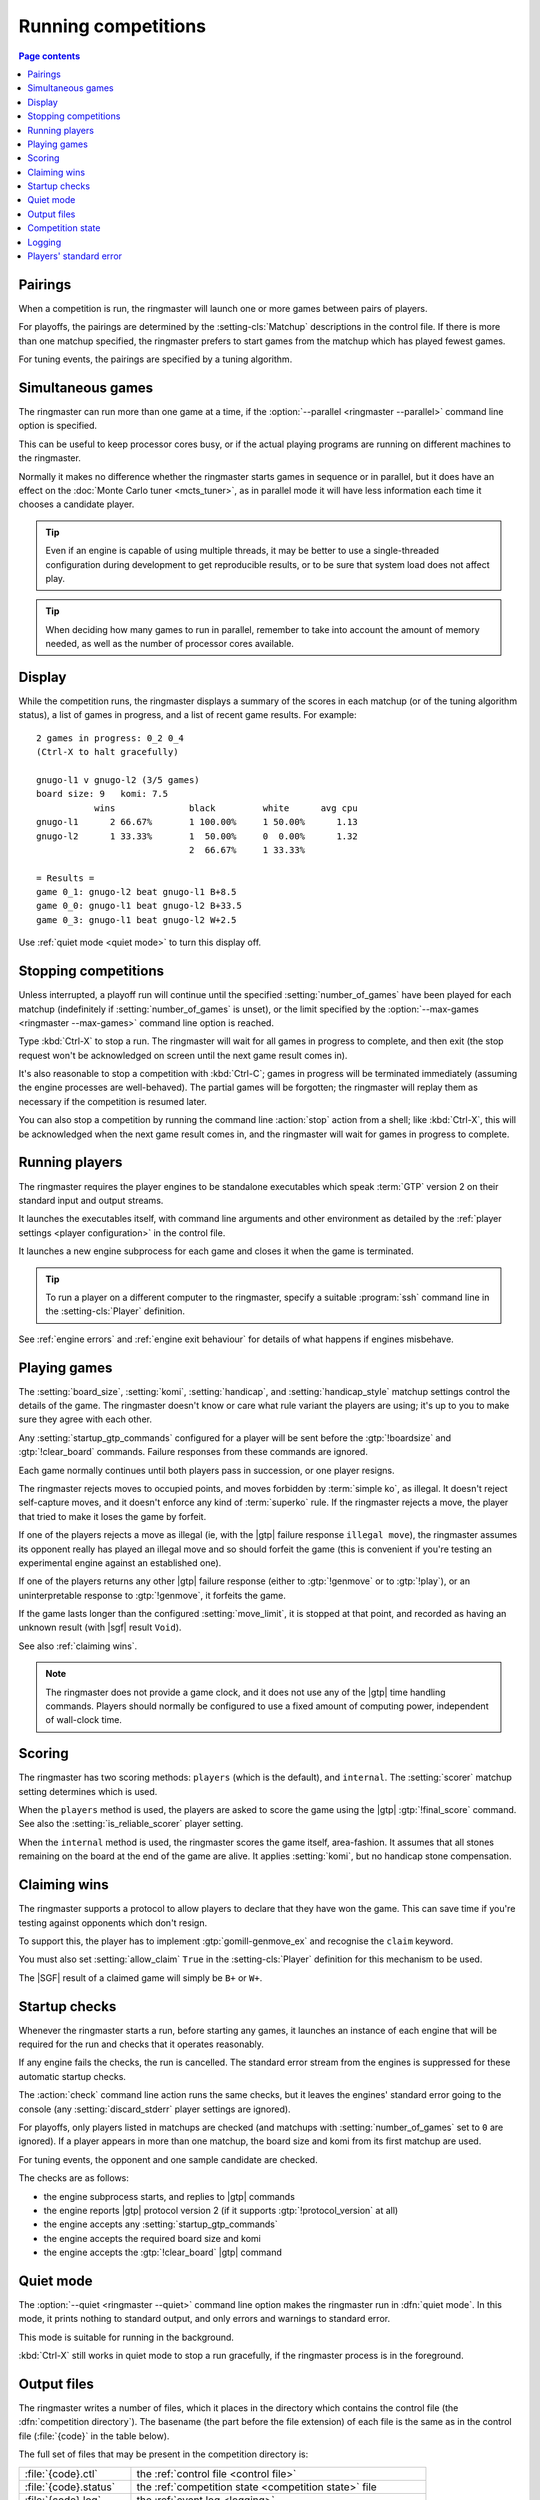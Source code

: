 .. _running competitions:

Running competitions
--------------------

.. contents:: Page contents
   :local:
   :backlinks: none


Pairings
^^^^^^^^

When a competition is run, the ringmaster will launch one or more games
between pairs of players.

For playoffs, the pairings are determined by the :setting-cls:`Matchup`
descriptions in the control file. If there is more than one matchup specified,
the ringmaster prefers to start games from the matchup which has played fewest
games.

For tuning events, the pairings are specified by a tuning algorithm.


.. _simultaneous games:

Simultaneous games
^^^^^^^^^^^^^^^^^^

The ringmaster can run more than one game at a time, if the
:option:`--parallel <ringmaster --parallel>` command line option is specified.

This can be useful to keep processor cores busy, or if the actual playing
programs are running on different machines to the ringmaster.

Normally it makes no difference whether the ringmaster starts games in
sequence or in parallel, but it does have an effect on the :doc:`Monte Carlo
tuner <mcts_tuner>`, as in parallel mode it will have less information each
time it chooses a candidate player.

.. tip:: Even if an engine is capable of using multiple threads, it may be
   better to use a single-threaded configuration during development to get
   reproducible results, or to be sure that system load does not affect play.

.. tip:: When deciding how many games to run in parallel, remember to take
   into account the amount of memory needed, as well as the number of
   processor cores available.


Display
^^^^^^^

While the competition runs, the ringmaster displays a summary of the scores in
each matchup (or of the tuning algorithm status), a list of games in progress,
and a list of recent game results. For example::

  2 games in progress: 0_2 0_4
  (Ctrl-X to halt gracefully)

  gnugo-l1 v gnugo-l2 (3/5 games)
  board size: 9   komi: 7.5
             wins              black         white      avg cpu
  gnugo-l1      2 66.67%       1 100.00%     1 50.00%      1.13
  gnugo-l2      1 33.33%       1  50.00%     0  0.00%      1.32
                               2  66.67%     1 33.33%

  = Results =
  game 0_1: gnugo-l2 beat gnugo-l1 B+8.5
  game 0_0: gnugo-l1 beat gnugo-l2 B+33.5
  game 0_3: gnugo-l1 beat gnugo-l2 W+2.5

Use :ref:`quiet mode <quiet mode>` to turn this display off.


.. _stopping competitions:

Stopping competitions
^^^^^^^^^^^^^^^^^^^^^

Unless interrupted, a playoff run will continue until the specified
:setting:`number_of_games` have been played for each matchup (indefinitely if
:setting:`number_of_games` is unset), or the limit specified by the
:option:`--max-games <ringmaster --max-games>` command line option is reached.

Type :kbd:`Ctrl-X` to stop a run. The ringmaster will wait for all games in
progress to complete, and then exit (the stop request won't be acknowledged on
screen until the next game result comes in).

It's also reasonable to stop a competition with :kbd:`Ctrl-C`; games in
progress will be terminated immediately (assuming the engine processes are
well-behaved). The partial games will be forgotten; the ringmaster will replay
them as necessary if the competition is resumed later.

You can also stop a competition by running the command line :action:`stop`
action from a shell; like :kbd:`Ctrl-X`, this will be acknowledged when the
next game result comes in, and the ringmaster will wait for games in progress
to complete.


Running players
^^^^^^^^^^^^^^^

The ringmaster requires the player engines to be standalone executables which
speak :term:`GTP` version 2 on their standard input and output streams.

It launches the executables itself, with command line arguments and other
environment as detailed by the :ref:`player settings <player configuration>`
in the control file.

It launches a new engine subprocess for each game and closes it when the game
is terminated.

.. tip:: To run a player on a different computer to the ringmaster, specify a
   suitable :program:`ssh` command line in the :setting-cls:`Player`
   definition.

See :ref:`engine errors` and :ref:`engine exit behaviour` for details of what
happens if engines misbehave.


.. index:: rules, ko, superko

.. _playing games:

Playing games
^^^^^^^^^^^^^

The :setting:`board_size`, :setting:`komi`, :setting:`handicap`, and
:setting:`handicap_style` matchup settings control the details of the game.
The ringmaster doesn't know or care what rule variant the players are using;
it's up to you to make sure they agree with each other.

Any :setting:`startup_gtp_commands` configured for a player will be sent
before the :gtp:`!boardsize` and :gtp:`!clear_board` commands. Failure responses
from these commands are ignored.

Each game normally continues until both players pass in succession, or one
player resigns.

The ringmaster rejects moves to occupied points, and moves forbidden by
:term:`simple ko`, as illegal. It doesn't reject self-capture moves, and it
doesn't enforce any kind of :term:`superko` rule. If the ringmaster rejects a
move, the player that tried to make it loses the game by forfeit.

If one of the players rejects a move as illegal (ie, with the |gtp| failure
response ``illegal move``), the ringmaster assumes its opponent really has
played an illegal move and so should forfeit the game (this is convenient if
you're testing an experimental engine against an established one).

If one of the players returns any other |gtp| failure response (either to
:gtp:`!genmove` or to :gtp:`!play`), or an uninterpretable response to
:gtp:`!genmove`, it forfeits the game.

If the game lasts longer than the configured :setting:`move_limit`, it is
stopped at that point, and recorded as having an unknown result (with |sgf|
result ``Void``).

See also :ref:`claiming wins`.

.. note:: The ringmaster does not provide a game clock, and it does not
   use any of the |gtp| time handling commands. Players should normally be
   configured to use a fixed amount of computing power, independent of
   wall-clock time.


.. _scoring:

Scoring
^^^^^^^

The ringmaster has two scoring methods: ``players`` (which is the default),
and ``internal``. The :setting:`scorer` matchup setting determines which is
used.

When the ``players`` method is used, the players are asked to score the game
using the |gtp| :gtp:`!final_score` command. See also the
:setting:`is_reliable_scorer` player setting.

When the ``internal`` method is used, the ringmaster scores the game itself,
area-fashion. It assumes that all stones remaining on the board at the end of
the game are alive. It applies :setting:`komi`, but no handicap stone
compensation.


.. _claiming wins:

Claiming wins
^^^^^^^^^^^^^

The ringmaster supports a protocol to allow players to declare that they have
won the game. This can save time if you're testing against opponents which
don't resign.

To support this, the player has to implement :gtp:`gomill-genmove_ex` and
recognise the ``claim`` keyword.

You must also set :setting:`allow_claim` ``True`` in the :setting-cls:`Player`
definition for this mechanism to be used.

The |SGF| result of a claimed game will simply be ``B+`` or ``W+``.


.. _startup checks:

Startup checks
^^^^^^^^^^^^^^

Whenever the ringmaster starts a run, before starting any games, it launches
an instance of each engine that will be required for the run and checks that
it operates reasonably.

If any engine fails the checks, the run is cancelled. The standard error
stream from the engines is suppressed for these automatic startup checks.

The :action:`check` command line action runs the same checks, but it leaves
the engines' standard error going to the console (any
:setting:`discard_stderr` player settings are ignored).

For playoffs, only players listed in matchups are checked (and matchups with
:setting:`number_of_games` set to ``0`` are ignored). If a player appears in
more than one matchup, the board size and komi from its first matchup are
used.

For tuning events, the opponent and one sample candidate are checked.

The checks are as follows:

- the engine subprocess starts, and replies to |gtp| commands
- the engine reports |gtp| protocol version 2 (if it supports
  :gtp:`!protocol_version` at all)
- the engine accepts any :setting:`startup_gtp_commands`
- the engine accepts the required board size and komi
- the engine accepts the :gtp:`!clear_board` |gtp| command


.. _quiet mode:

.. index:: quiet mode

Quiet mode
^^^^^^^^^^

The :option:`--quiet <ringmaster --quiet>` command line option makes the
ringmaster run in :dfn:`quiet mode`. In this mode, it prints nothing to
standard output, and only errors and warnings to standard error.

This mode is suitable for running in the background.

:kbd:`Ctrl-X` still works in quiet mode to stop a run gracefully, if the
ringmaster process is in the foreground.


.. _output files:

.. _competition directory:

Output files
^^^^^^^^^^^^

.. index:: competition directory

The ringmaster writes a number of files, which it places in the directory
which contains the control file (the :dfn:`competition directory`). The
basename (the part before the file extension) of each file is the same as in
the control file (:file:`{code}` in the table below).

The full set of files that may be present in the competition directory is:

======================= =======================================================
:file:`{code}.ctl`      the :ref:`control file <control file>`
:file:`{code}.status`   the :ref:`competition state <competition state>` file
:file:`{code}.log`      the :ref:`event log <logging>`
:file:`{code}.hist`     the :ref:`history file <logging>`
:file:`{code}.report`   the :ref:`report file <competition report file>`
:file:`{code}.cmd`      the :ref:`remote control file <remote control file>`
:file:`{code}.games/`   |SGF| :ref:`game records <game records>`
:file:`{code}.void/`    |SGF| game records for :ref:`void games <void games>`
:file:`{code}.gtplogs/` |GTP| logs
                        (from :option:`--log-gtp <ringmaster --log-gtp>`)
======================= =======================================================


.. _competition state:

Competition state
^^^^^^^^^^^^^^^^^

.. index:: state file

The competition :dfn:`state file` (:file:`{code}.state`) contains a
machine-readable description of the competition's results; this allows
resuming the competition, and also programmatically :ref:`querying the results
<querying the results>`. It is rewritten after each game result is received,
so that little information will be lost if the ringmaster stops ungracefully
for any reason.

The :action:`reset` command line action deletes **all** competition output
files, including game records and the state file.

.. caution:: If the ringmaster loads a state file written by a hostile party,
   it can be tricked into executing arbitrary code. On a shared system, do not
   make the competition directory or the state file world-writeable.


.. index:: logging, event log, history file

.. _logging:

Logging
^^^^^^^

The ringmaster writes two log files: the :dfn:`event log` (:file:`{code}.log`)
and the :dfn:`history file` (:file:`{code}.hist`).

The event log has entries for competition runs starting and finishing and for
games starting and finishing, including details of errors from games which
fail. It may also include output from the players' :ref:`standard error
streams <standard error>`, depending on the :setting:`stderr_to_log` setting.

The history file has entries for game results, and in tuning events it
may have periodic descriptions of the tuner status.

Also, if the :option:`--log-gtp <ringmaster --log-gtp>` command line option is
passed, the ringmaster logs all |gtp| commands and responses. It writes a
separate log file for each game, in the :file:`{code}.gtplogs` directory.


.. _standard error:

Players' standard error
^^^^^^^^^^^^^^^^^^^^^^^

By default, the players' standard error streams are sent to the ringmaster's
:ref:`event log <logging>`. All players write to the same log, so there's no
direct indication of which messages came from which player (the log entries
for games starting and completing may help).

If the competition setting :setting:`stderr_to_log` is False, the players'
standard error streams are left unchanged from the ringmaster's. This is only
useful in :ref:`quiet mode <quiet mode>`, or if you redirect the ringmaster's
standard error.

You can send standard error for a particular player to :file:`/dev/null` using
the player setting :setting:`discard_stderr`. This can be used for players
which like to send copious diagnostics to stderr, but if possible it is better
to configure the player not to do that, so that any real error messages aren't
hidden (eg with a command line option like ``fuego --quiet``).

